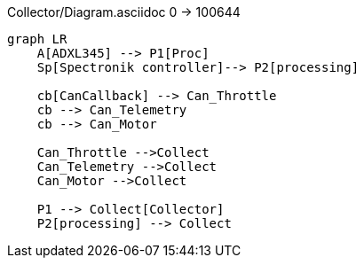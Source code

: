 Collector/Diagram.asciidoc
0 → 100644
[mermaid]
----
graph LR
    A[ADXL345] --> P1[Proc]
    Sp[Spectronik controller]--> P2[processing]

    cb[CanCallback] --> Can_Throttle
    cb --> Can_Telemetry
    cb --> Can_Motor

    Can_Throttle -->Collect
    Can_Telemetry -->Collect
    Can_Motor -->Collect

    P1 --> Collect[Collector]
    P2[processing] --> Collect
----